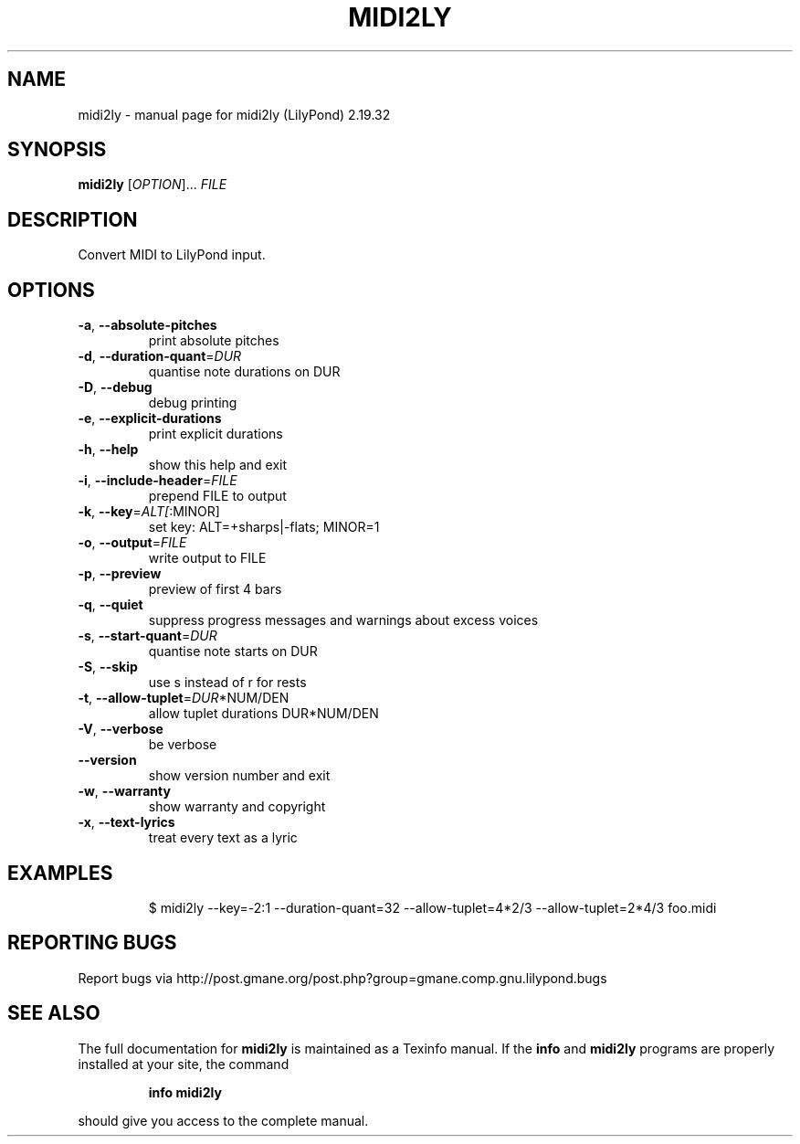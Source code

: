 .\" DO NOT MODIFY THIS FILE!  It was generated by help2man 1.40.12.
.TH MIDI2LY "1" "November 2015" "midi2ly (LilyPond) 2.19.32" "User Commands"
.SH NAME
midi2ly \- manual page for midi2ly (LilyPond) 2.19.32
.SH SYNOPSIS
.B midi2ly
[\fIOPTION\fR]... \fIFILE\fR
.SH DESCRIPTION
Convert MIDI to LilyPond input.
.SH OPTIONS
.TP
\fB\-a\fR, \fB\-\-absolute\-pitches\fR
print absolute pitches
.TP
\fB\-d\fR, \fB\-\-duration\-quant\fR=\fIDUR\fR
quantise note durations on DUR
.TP
\fB\-D\fR, \fB\-\-debug\fR
debug printing
.TP
\fB\-e\fR, \fB\-\-explicit\-durations\fR
print explicit durations
.TP
\fB\-h\fR, \fB\-\-help\fR
show this help and exit
.TP
\fB\-i\fR, \fB\-\-include\-header\fR=\fIFILE\fR
prepend FILE to output
.TP
\fB\-k\fR, \fB\-\-key\fR=\fIALT[\fR:MINOR]
set key: ALT=+sharps|\-flats; MINOR=1
.TP
\fB\-o\fR, \fB\-\-output\fR=\fIFILE\fR
write output to FILE
.TP
\fB\-p\fR, \fB\-\-preview\fR
preview of first 4 bars
.TP
\fB\-q\fR, \fB\-\-quiet\fR
suppress progress messages and warnings about excess
voices
.TP
\fB\-s\fR, \fB\-\-start\-quant\fR=\fIDUR\fR
quantise note starts on DUR
.TP
\fB\-S\fR, \fB\-\-skip\fR
use s instead of r for rests
.TP
\fB\-t\fR, \fB\-\-allow\-tuplet\fR=\fIDUR\fR*NUM/DEN
allow tuplet durations DUR*NUM/DEN
.TP
\fB\-V\fR, \fB\-\-verbose\fR
be verbose
.TP
\fB\-\-version\fR
show version number and exit
.TP
\fB\-w\fR, \fB\-\-warranty\fR
show warranty and copyright
.TP
\fB\-x\fR, \fB\-\-text\-lyrics\fR
treat every text as a lyric
.SH EXAMPLES

.IP
\f(CW$ midi2ly --key=-2:1 --duration-quant=32 --allow-tuplet=4*2/3 --allow-tuplet=2*4/3 foo.midi\fR
.SH "REPORTING BUGS"
Report bugs via http://post.gmane.org/post.php?group=gmane.comp.gnu.lilypond.bugs
.SH "SEE ALSO"
The full documentation for
.B midi2ly
is maintained as a Texinfo manual.  If the
.B info
and
.B midi2ly
programs are properly installed at your site, the command
.IP
.B info midi2ly
.PP
should give you access to the complete manual.

